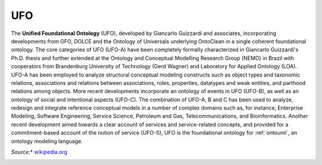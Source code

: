 .. _ufo:

UFO
===

The **Unified Foundational Ontology** (UFO), developed by Giancarlo Guizzardi and associates, incorporating developments from GFO, DOLCE and the Ontology of Universals underlying OntoClean in a single coherent foundational ontology. The core categories of UFO (UFO-A) have been completely formally characterized in Giancarlo Guizzardi's Ph.D. thesis and further extended at the Ontology and Conceptual Modelling Research Group (NEMO) in Brazil with cooperators from Brandenburg University of Technology (Gerd Wagner) and Laboratory for Applied Ontology (LOA). UFO-A has been employed to analyze structural conceptual modeling constructs such as object types and taxonomic relations, associations and relations between associations, roles, properties, datatypes and weak entities, and parthood relations among objects. More recent developments incorporate an ontology of events in UFO (UFO-B), as well as an ontology of social and intentional aspects (UFO-C). The combination of UFO-A, B and C has been used to analyze, redesign and integrate reference conceptual models in a number of complex domains such as, for instance, Enterprise Modeling, Software Engineering, Service Science, Petroleum and Gas, Telecommunications, and Bioinformatics. Another recent development aimed towards a clear account of services and service-related concepts, and provided for a commitment-based account of the notion of service (UFO-S), UFO is the foundational ontology for :ref:`ontouml`, an ontology modeling language.

*Source*:* `wikipedia.org`_

|Book OFSCM|

.. _wikipedia.org: https://en.wikipedia.org/wiki/Upper_ontology#UFO_.28Unified_Foundational_Ontology.29

.. |Book OFSCM| image:: _images/book_ofscm.jpg

